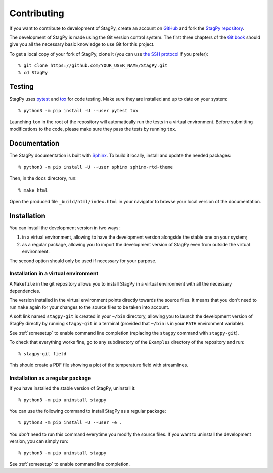 Contributing
============

If you want to contribute to development of StagPy, create an account on
GitHub_ and fork the `StagPy repository`__.

.. _GitHub: https://github.com/
.. __: https://github.com/StagPython/StagPy

The development of StagPy is made using the Git version control system. The
first three chapters of the `Git book`__ should give you all the necessary
basic knowledge to use Git for this project.

.. __: https://git-scm.com/book/en/v2

To get a local copy of your fork of StagPy, clone it (you can use `the SSH
protocol`__ if you prefer)::

    % git clone https://github.com/YOUR_USER_NAME/StagPy.git
    % cd StagPy

.. __: https://help.github.com/articles/connecting-to-github-with-ssh/

Testing
-------

StagPy uses pytest_ and tox_ for code testing. Make sure they are installed
and up to date on your system::

    % python3 -m pip install -U --user pytest tox

.. _pytest: https://docs.pytest.org
.. _tox: https://tox.readthedocs.io

Launching ``tox`` in the root of the repository will automatically run the
tests in a virtual environment. Before submitting modifications to the code,
please make sure they pass the tests by running ``tox``.

Documentation
-------------

The StagPy documentation is built with Sphinx_. To build it locally, install
and update the needed packages::

    % python3 -m pip install -U --user sphinx sphinx-rtd-theme

.. _Sphinx: http://www.sphinx-doc.org

Then, in the ``docs`` directory, run::

    % make html

Open the produced file ``_build/html/index.html`` in your navigator to browse
your local version of the documentation.

Installation
------------

You can install the development version in two ways:

1. in a virtual environment, allowing to have the development version alongside
   the stable one on your system;
2. as a regular package, allowing you to import the development version of
   StagPy even from outside the virtual environment.

The second option should only be used if necessary for your purpose.

Installation in a virtual environment
~~~~~~~~~~~~~~~~~~~~~~~~~~~~~~~~~~~~~

A ``Makefile`` in the git repository allows you to install StagPy in a virtual
environment with all the necessary dependencies.

The version installed in the virtual environment points directly towards the
source files. It means that you don't need to run ``make`` again for your
changes to the source files to be taken into account.

A soft link named ``stagpy-git`` is created in your ``~/bin`` directory,
allowing you to launch the development version of StagPy directly by running
``stagpy-git`` in a terminal (provided that ``~/bin`` is in your ``PATH``
environment variable).

See :ref:`somesetup` to enable command line completion (replacing the ``stagpy``
command with ``stagpy-git``).

To check that everything works fine, go to any subdirectory of the ``Examples``
directory of the repository and run::

    % stagpy-git field

This should create a PDF file showing a plot of the temperature field with
streamlines.

Installation as a regular package
~~~~~~~~~~~~~~~~~~~~~~~~~~~~~~~~~

If you have installed the stable version of StagPy, uninstall it::

    % python3 -m pip uninstall stagpy

You can use the following command to install StagPy as a regular package::

    % python3 -m pip install -U --user -e .

You *don't* need to run this command everytime you modify the source files.
If you want to uninstall the development version, you can simply run::

    % python3 -m pip uninstall stagpy

See :ref:`somesetup` to enable command line completion.
